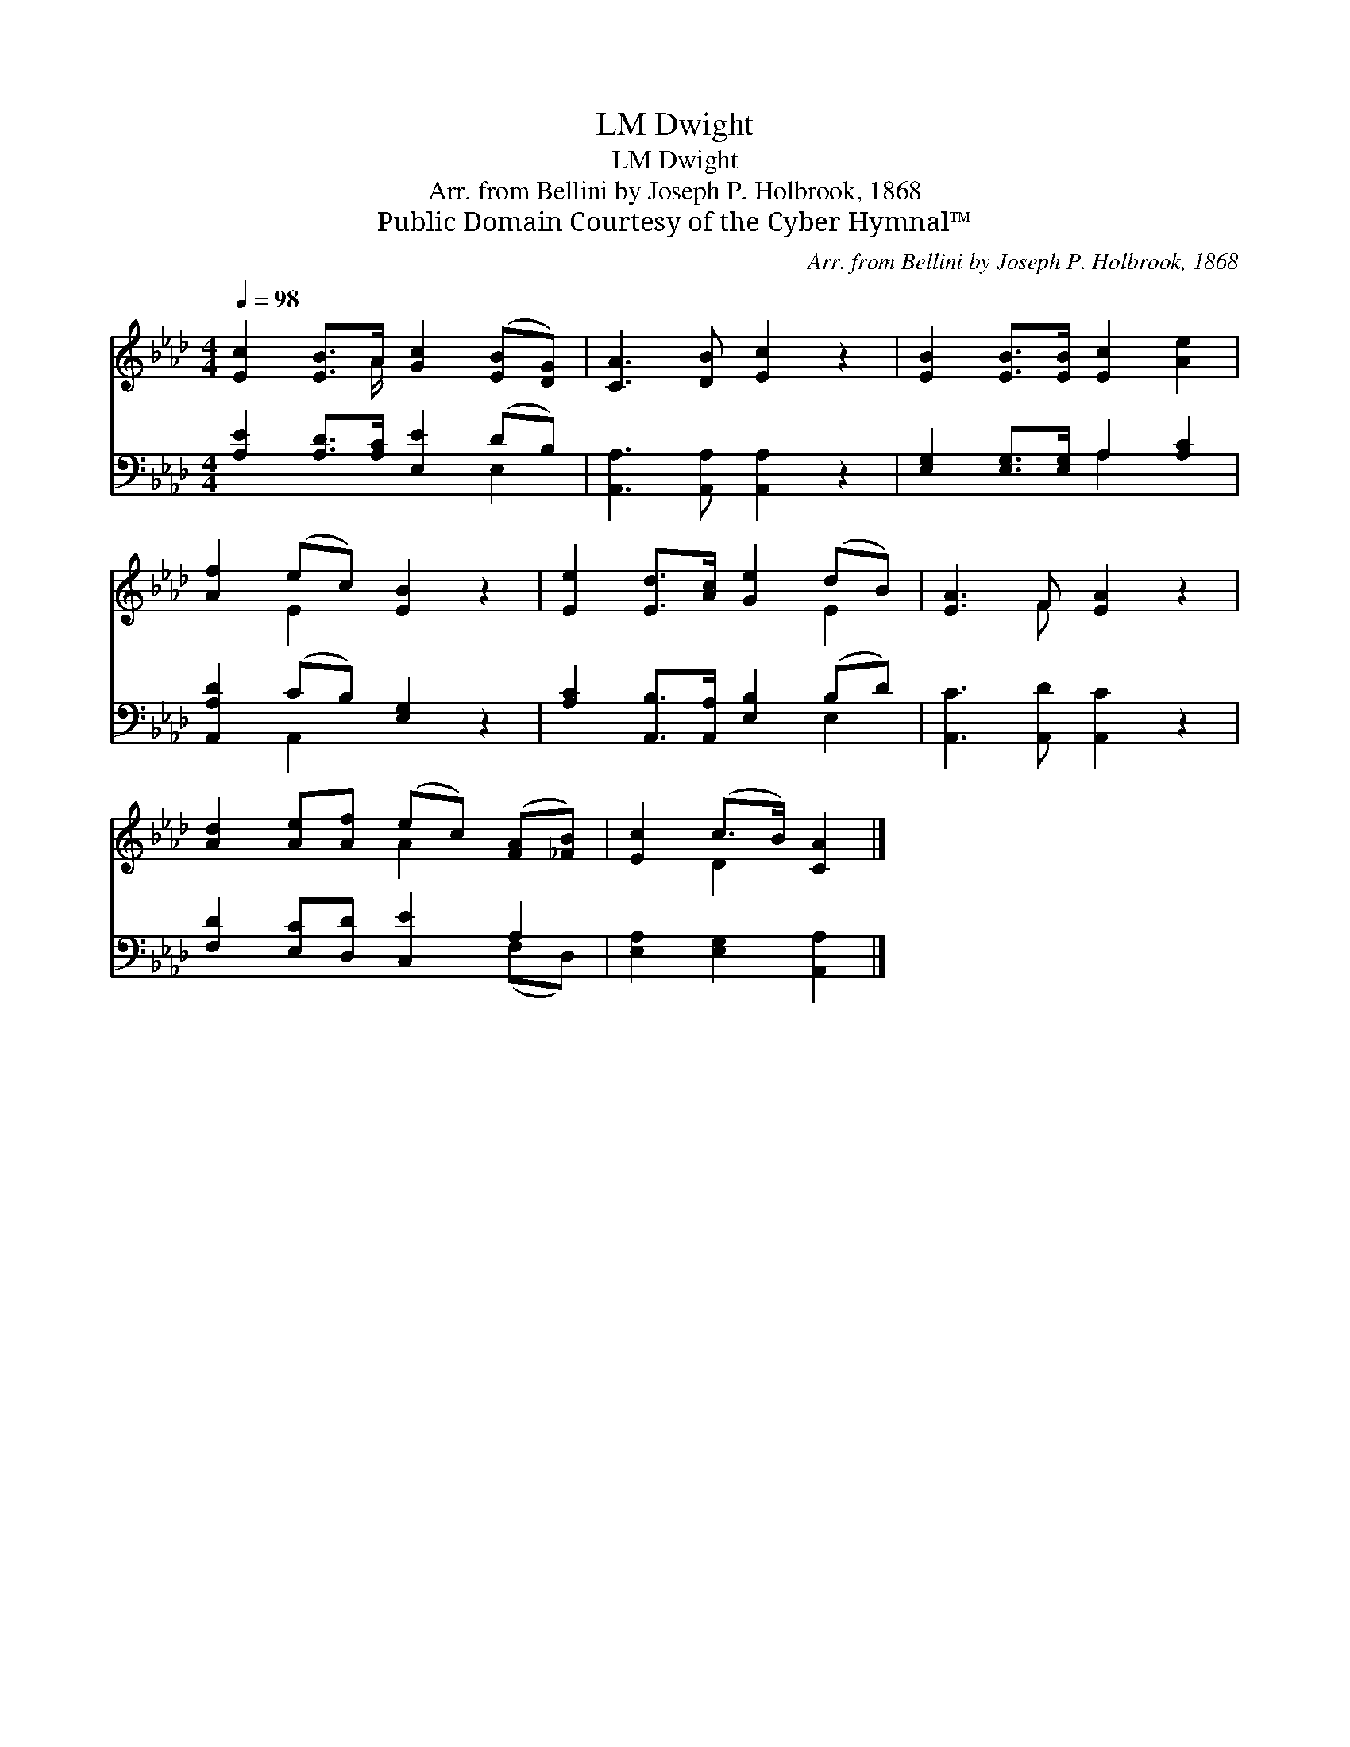 X:1
T:Dwight, LM
T:Dwight, LM
T:Arr. from Bellini by Joseph P. Holbrook, 1868
T:Public Domain Courtesy of the Cyber Hymnal™
C:Arr. from Bellini by Joseph P. Holbrook, 1868
Z:Public Domain
Z:Courtesy of the Cyber Hymnal™
%%score ( 1 2 ) ( 3 4 )
L:1/8
Q:1/4=98
M:4/4
K:Ab
V:1 treble 
V:2 treble 
V:3 bass 
V:4 bass 
V:1
 [Ec]2 [EB]>A [Gc]2 ([EB][DG]) | [CA]3 [DB] [Ec]2 z2 | [EB]2 [EB]>[EB] [Ec]2 [Ae]2 | %3
 [Af]2 (ec) [EB]2 z2 | [Ee]2 [Ed]>[Ac] [Ge]2 (dB) | [EA]3 F [EA]2 z2 | %6
 [Ad]2 [Ae][Af] (ec) ([FA][_FB]) | [Ec]2 (c>B) [CA]2 |] %8
V:2
 x7/2 A/ x4 | x8 | x8 | x2 E2 x4 | x6 E2 | x3 F x4 | x4 A2 x2 | x2 D2 x2 |] %8
V:3
 [A,E]2 [A,D]>[A,C] [E,E]2 (DB,) | [A,,A,]3 [A,,A,] [A,,A,]2 z2 | %2
 [E,G,]2 [E,G,]>[E,G,] A,2 [A,C]2 | [A,,A,D]2 (CB,) [E,G,]2 z2 | %4
 [A,C]2 [A,,B,]>[A,,A,] [E,B,]2 (B,D) | [A,,C]3 [A,,D] [A,,C]2 z2 | [F,D]2 [E,C][D,D] [C,E]2 A,2 | %7
 [E,A,]2 [E,G,]2 [A,,A,]2 |] %8
V:4
 x6 E,2 | x8 | x4 A,2 x2 | x2 A,,2 x4 | x6 E,2 | x8 | x6 (F,D,) | x6 |] %8

